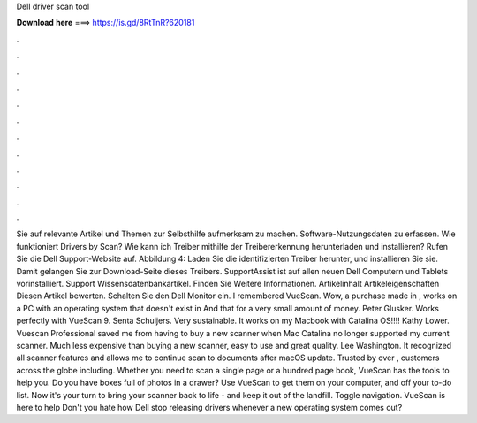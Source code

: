 Dell driver scan tool

𝐃𝐨𝐰𝐧𝐥𝐨𝐚𝐝 𝐡𝐞𝐫𝐞 ===> https://is.gd/8RtTnR?620181

.

.

.

.

.

.

.

.

.

.

.

.

Sie auf relevante Artikel und Themen zur Selbsthilfe aufmerksam zu machen. Software-Nutzungsdaten zu erfassen. Wie funktioniert Drivers by Scan? Wie kann ich Treiber mithilfe der Treibererkennung herunterladen und installieren? Rufen Sie die Dell Support-Website auf. Abbildung 4: Laden Sie die identifizierten Treiber herunter, und installieren Sie sie. Damit gelangen Sie zur Download-Seite dieses Treibers. SupportAssist ist auf allen neuen Dell Computern und Tablets vorinstalliert.
Support Wissensdatenbankartikel. Finden Sie Weitere Informationen. Artikelinhalt Artikeleigenschaften Diesen Artikel bewerten. Schalten Sie den Dell Monitor ein. I remembered VueScan. Wow, a purchase made in , works on a PC with an operating system that doesn't exist in  And that for a very small amount of money. Peter Glusker. Works perfectly with VueScan 9. Senta Schuijers. Very sustainable. It works on my Macbook with Catalina OS!!!!
Kathy Lower. Vuescan Professional saved me from having to buy a new scanner when Mac Catalina no longer supported my current scanner. Much less expensive than buying a new scanner, easy to use and great quality.
Lee Washington. It recognized all scanner features and allows me to continue scan to documents after macOS update. Trusted by over , customers across the globe including. Whether you need to scan a single page or a hundred page book, VueScan has the tools to help you. Do you have boxes full of photos in a drawer? Use VueScan to get them on your computer, and off your to-do list. Now it's your turn to bring your scanner back to life - and keep it out of the landfill.
Toggle navigation. VueScan is here to help Don't you hate how Dell stop releasing drivers whenever a new operating system comes out?